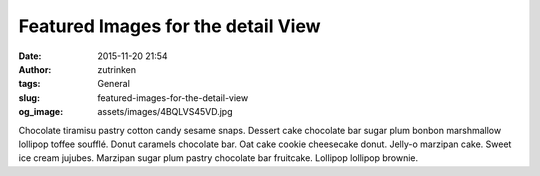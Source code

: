 Featured Images for the detail View
###################################
:date: 2015-11-20 21:54
:author: zutrinken
:tags: General
:slug: featured-images-for-the-detail-view
:og_image: assets/images/4BQLVS45VD.jpg

Chocolate tiramisu pastry cotton candy sesame snaps. Dessert cake
chocolate bar sugar plum bonbon marshmallow lollipop toffee soufflé.
Donut caramels chocolate bar. Oat cake cookie cheesecake donut. Jelly-o
marzipan cake. Sweet ice cream jujubes. Marzipan sugar plum pastry
chocolate bar fruitcake. Lollipop lollipop brownie.


